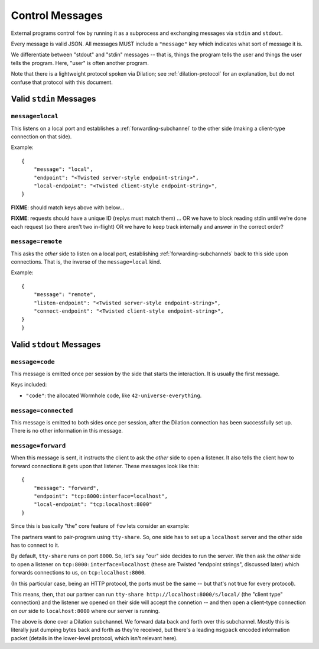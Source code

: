 
.. messages:

Control Messages
================

External programs control ``fow`` by running it as a subprocess and exchanging messages via ``stdin`` and ``stdout``.

Every message is valid JSON.
All messages MUST include a ``"message"`` key which indicates what sort of message it is.

We differentiate between "stdout" and "stdin" messages -- that is, things the program tells the user and things the user tells the program.
Here, "user" is often another program.

Note that there is a lightweight protocol spoken via Dilation; see :ref:`dilation-protocol` for an explanation, but do not confuse that protocol with this document.


.. stdin_messages:

Valid ``stdin`` Messages
------------------------

``message=local``
`````````````````

This listens on a local port and establishes a :ref:`forwarding-subchannel` to the other side (making a client-type connection on that side).

Example::

    {
        "message": "local",
        "endpoint": "<Twisted server-style endpoint-string>",
        "local-endpoint": "<Twisted client-style endpoint-string>",
    }

**FIXME**: should match keys above with below...

**FIXME**: requests should have a unique ID (replys must match them) ... OR we have to block reading stdin until we're done each request (so there aren't two in-flight) OR we have to keep track internally and answer in the correct order?


``message=remote``
``````````````````

This asks the *other* side to listen on a local port, establishing :ref:`forwarding-subchannels` back to this side upon connections.
That is, the inverse of the ``message=local`` kind.

Example::

    {
        "message": "remote",
        "listen-endpoint": "<Twisted server-style endpoint-string>",
        "connect-endpoint": "<Twisted client-style endpoint-string>",
    }
    }


.. stdout_messages:

Valid ``stdout`` Messages
-------------------------


``message=code``
`````````````````````

This message is emitted once per session by the side that starts the interaction.
It is usually the first message.

Keys included:

- ``"code"``: the allocated Wormhole code, like ``42-universe-everything``.


``message=connected``
`````````````````````

This message is emitted to both sides once per session, after the Dilation connection has been successfully set up.
There is no other information in this message.


``message=forward``
```````````````````

When this message is sent, it instructs the client to ask the *other* side to open a listener.
It also tells the client how to forward connections it gets upon that listener.
These messages look like this::

    {
        "message": "forward",
        "endpoint": "tcp:8000:interface=localhost",
        "local-endpoint": "tcp:localhost:8000"
    }

Since this is basically "the" core feature of ``fow`` lets consider an example:

The partners want to pair-program using ``tty-share``.
So, one side has to set up a ``localhost`` server and the other side has to connect to it.

By default, ``tty-share`` runs on port ``8000``.
So, let's say "our" side decides to run the server.
We then ask the *other* side to open a listener on ``tcp:8000:interface=localhost`` (these are Twisted "endpoint strings", discussed later) which forwards connections to us, on ``tcp:localhost:8000``.

(In this particular case, being an HTTP protocol, the ports must be the same -- but that's not true for every protocol).

This means, then, that our partner can run ``tty-share http://localhost:8000/s/local/`` (the "client type" connection) and the listener we opened on their side will accept the connetion -- and then open a client-type connection on *our* side to ``localhost:8000`` where our server is running.

The above is done over a Dilation subchannel.
We forward data back and forth over this subchannel.
Mostly this is literally just dumping bytes back and forth as they're received, but there's a leading ``msgpack`` encoded information packet (details in the lower-level protocol, which isn't relevant here).
